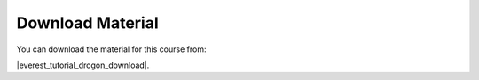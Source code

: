 
.. _download_material:
Download Material
=================

You can download the material for this course from:

|everest_tutorial_drogon_download|.
